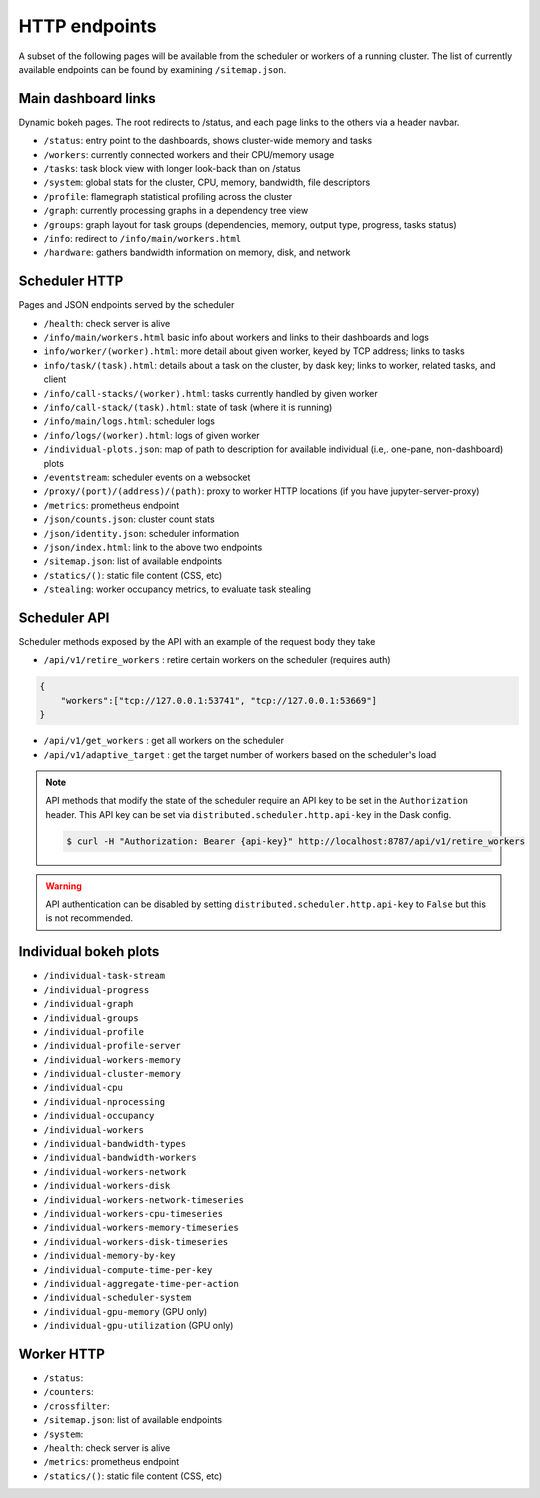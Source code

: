 HTTP endpoints
==============

A subset of the following pages will be available from the scheduler or
workers of a running cluster. The list of currently available endpoints can
be found by examining ``/sitemap.json``.


Main dashboard links
--------------------


Dynamic bokeh pages. The root redirects to /status, and each page links to the
others via a header navbar.

- ``/status``: entry point to the dashboards, shows cluster-wide memory and tasks
- ``/workers``: currently connected workers and their CPU/memory usage
- ``/tasks``: task block view with longer look-back than on /status
- ``/system``: global stats for the cluster, CPU, memory, bandwidth, file descriptors
- ``/profile``: flamegraph statistical profiling across the cluster
- ``/graph``: currently processing graphs in a dependency tree view
- ``/groups``: graph layout for task groups (dependencies, memory, output type, progress, tasks status)
- ``/info``: redirect to ``/info/main/workers.html``
- ``/hardware``: gathers bandwidth information on memory, disk, and network

Scheduler HTTP
--------------

Pages and JSON endpoints served by the scheduler

- ``/health``: check server is alive
- ``/info/main/workers.html`` basic info about workers and links to their dashboards and logs
- ``info/worker/(worker).html``: more detail about given worker, keyed by TCP address; links to tasks
- ``info/task/(task).html``: details about a task on the cluster, by dask key; links to worker,
  related tasks, and client
- ``/info/call-stacks/(worker).html``: tasks currently handled by given worker
- ``/info/call-stack/(task).html``: state of task (where it is running)
- ``/info/main/logs.html``: scheduler logs
- ``/info/logs/(worker).html``: logs of given worker
- ``/individual-plots.json``: map of path to description for available individual
  (i.e,. one-pane, non-dashboard) plots
- ``/eventstream``: scheduler events on a websocket
- ``/proxy/(port)/(address)/(path)``: proxy to worker HTTP locations (if you have jupyter-server-proxy)
- ``/metrics``: prometheus endpoint
- ``/json/counts.json``: cluster count stats
- ``/json/identity.json``: scheduler information
- ``/json/index.html``: link to the above two endpoints
- ``/sitemap.json``: list of available endpoints
- ``/statics/()``: static file content (CSS, etc)
- ``/stealing``: worker occupancy metrics, to evaluate task stealing

Scheduler API
-------------

Scheduler methods exposed by the API with an example of the request body they take

- ``/api/v1/retire_workers`` : retire certain workers on the scheduler (requires auth)

.. code-block:: json

    {
        "workers":["tcp://127.0.0.1:53741", "tcp://127.0.0.1:53669"]
    }

- ``/api/v1/get_workers`` : get all workers on the scheduler
- ``/api/v1/adaptive_target`` : get the target number of workers based on the scheduler's load

.. note::
    API methods that modify the state of the scheduler require an API key to be set in the ``Authorization`` header.
    This API key can be set via ``distributed.scheduler.http.api-key`` in the Dask config.

    .. code-block:: console

        $ curl -H "Authorization: Bearer {api-key}" http://localhost:8787/api/v1/retire_workers

.. warning::
    API authentication can be disabled by setting ``distributed.scheduler.http.api-key`` to ``False`` but this is not recommended.

Individual bokeh plots
----------------------

- ``/individual-task-stream``
- ``/individual-progress``
- ``/individual-graph``
- ``/individual-groups``
- ``/individual-profile``
- ``/individual-profile-server``
- ``/individual-workers-memory``
- ``/individual-cluster-memory``
- ``/individual-cpu``
- ``/individual-nprocessing``
- ``/individual-occupancy``
- ``/individual-workers``
- ``/individual-bandwidth-types``
- ``/individual-bandwidth-workers``
- ``/individual-workers-network``
- ``/individual-workers-disk``
- ``/individual-workers-network-timeseries``
- ``/individual-workers-cpu-timeseries``
- ``/individual-workers-memory-timeseries``
- ``/individual-workers-disk-timeseries``
- ``/individual-memory-by-key``
- ``/individual-compute-time-per-key``
- ``/individual-aggregate-time-per-action``
- ``/individual-scheduler-system``
- ``/individual-gpu-memory`` (GPU only)
- ``/individual-gpu-utilization`` (GPU only)

Worker HTTP
-----------

- ``/status``:
- ``/counters``:
- ``/crossfilter``:
- ``/sitemap.json``: list of available endpoints
- ``/system``:
- ``/health``: check server is alive
- ``/metrics``: prometheus endpoint
- ``/statics/()``: static file content (CSS, etc)
